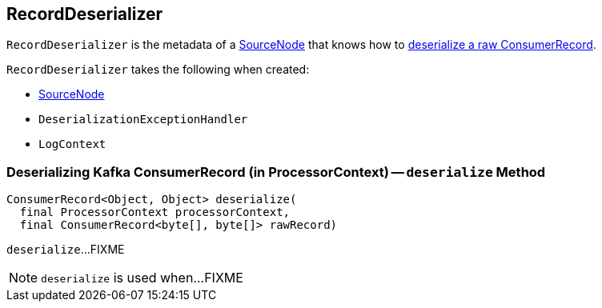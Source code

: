 == [[RecordDeserializer]] RecordDeserializer

[[creating-instance]]
`RecordDeserializer` is the metadata of a <<sourceNode, SourceNode>> that knows how to <<deserialize, deserialize a raw ConsumerRecord>>.

`RecordDeserializer` takes the following when created:

* [[sourceNode]] link:kafka-streams-SourceNode.adoc[SourceNode]
* [[deserializationExceptionHandler]] `DeserializationExceptionHandler`
* [[logContext]] `LogContext`

=== [[deserialize]] Deserializing Kafka ConsumerRecord (in ProcessorContext) -- `deserialize` Method

[source, java]
----
ConsumerRecord<Object, Object> deserialize(
  final ProcessorContext processorContext,
  final ConsumerRecord<byte[], byte[]> rawRecord)
----

`deserialize`...FIXME

NOTE: `deserialize` is used when...FIXME
